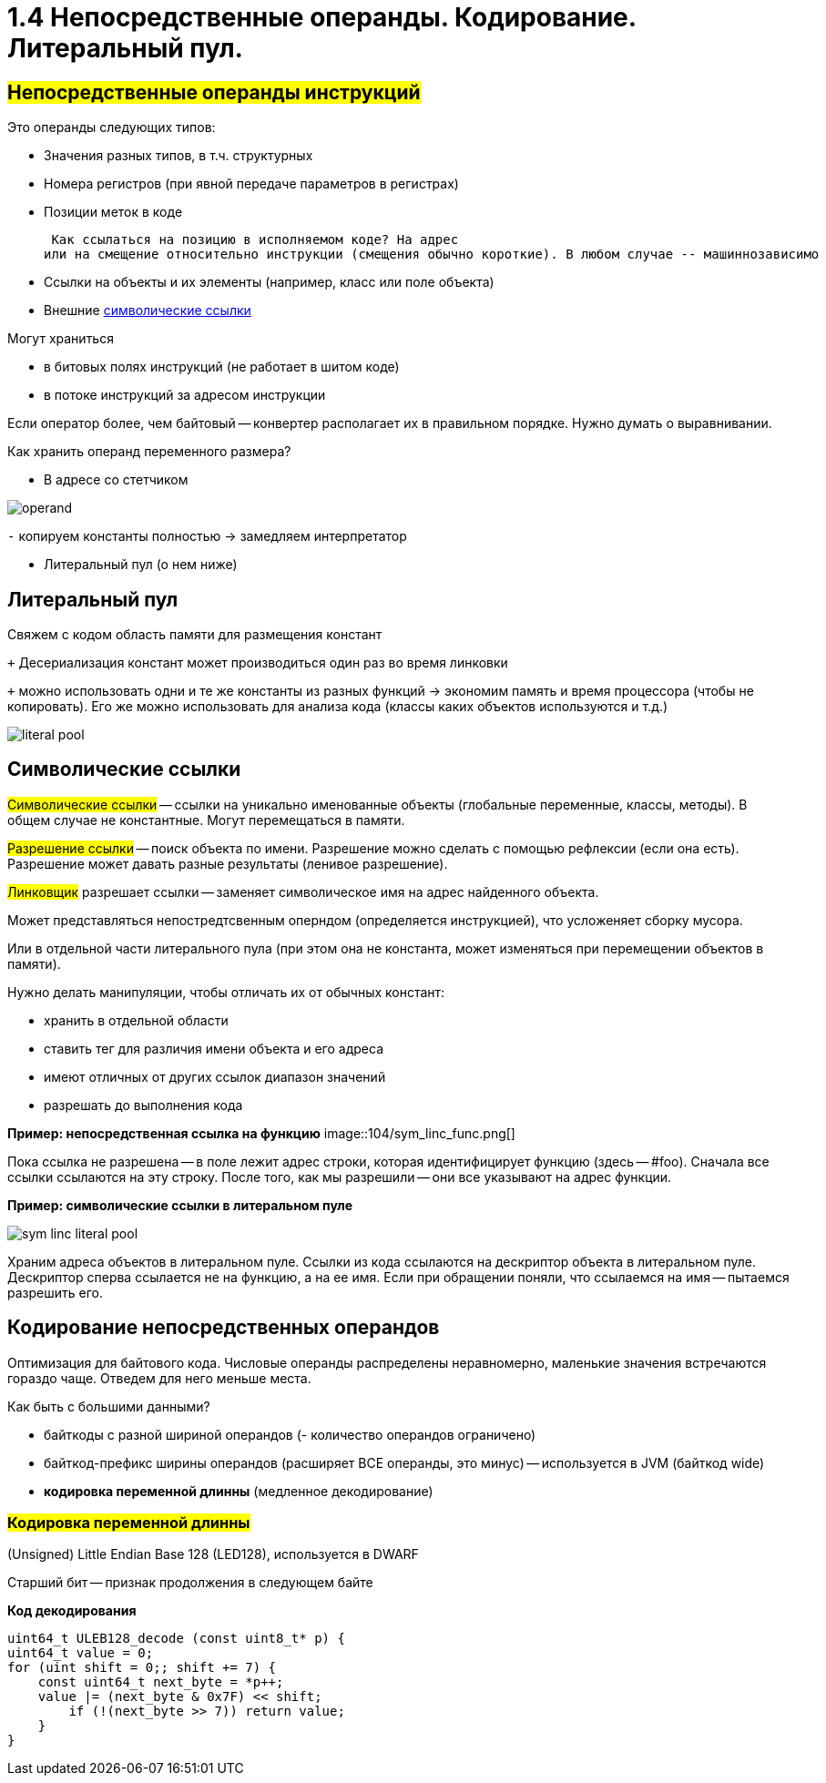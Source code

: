 :lang: ru-RU
:source-highlighter: rouge

= 1.4 Непосредственные операнды. Кодирование. Литеральный пул. 


== *#Непосредственные операнды инструкций#*
Это операнды следующих типов:

* Значения разных типов, в т.ч. структурных
* Номера регистров (при явной передаче параметров в регистрах)
* Позиции меток в коде

 Как ссылаться на позицию в исполняемом коде? На адрес
или на смещение относительно инструкции (смещения обычно короткие). В любом случае -- машиннозависимо

* Ссылки на объекты и их элементы (например, класс или поле объекта)
* Внешние https://bachisheo.github.io/23-fall/vm/#_символические_ссылки[символические ссылки]

Могут храниться 

* в битовых полях инструкций (не работает в шитом коде)
* в потоке инструкций за адресом инструкции

Если оператор более, чем байтовый -- конвертер располагает их в правильном порядке. Нужно думать о выравнивании.

Как хранить операнд переменного размера? 

* В адресе со стетчиком

image::104/operand.png[]

`-` копируем константы полностью -> замедляем интерпретатор

* Литеральный пул (о нем ниже)

== Литеральный пул

Свяжем с кодом область памяти для размещения констант

`+` Десериализация констант может производиться один
раз во время линковки

`+` можно использовать одни и те же константы из разных функций -> экономим память и время процессора (чтобы не копировать). Его же можно использовать для анализа кода (классы каких объектов используются и т.д.)

image::104/literal_pool.png[]

== Символические ссылки
#Символические ссылки# -- ссылки на уникально именованные объекты (глобальные переменные, классы, методы). В общем случае не константные. Могут перемещаться в памяти.

#Разрешение ссылки# -- поиск объекта по имени. Разрешение можно сделать с помощью рефлексии (если она есть). Разрешение может давать разные результаты (ленивое разрешение).

#Линковщик# разрешает ссылки -- заменяет символическое имя на адрес найденного объекта.

Может представляться непостредтсвенным оперндом (определяется инструкцией), что  усложеняет сборку мусора. 

Или в отдельной части литерального пула (при этом она не константа, может изменяться при перемещении объектов в памяти). 

Нужно делать манипуляции, чтобы отличать их от обычных констант:

* хранить в отдельной области
* ставить тег для различия имени объекта и его адреса
* имеют отличных от других ссылок диапазон значений
* разрешать до выполнения кода

*Пример: непосредственная ссылка на функцию*
image::104/sym_linc_func.png[]

Пока ссылка не разрешена -- в поле лежит адрес строки, которая идентифицирует функцию (здесь -- #foo). Сначала все ссылки ссылаются на эту строку. После того, как мы разрешили -- они все указывают на адрес функции.

*Пример: символические ссылки в литеральном пуле*

image::104/sym_linc_literal_pool.png[]
 
Храним адреса объектов в литеральном пуле. Ссылки из кода ссылаются на дескриптор объекта в литеральном пуле. Дескриптор сперва ссылается не на функцию, а на ее имя. Если при обращении поняли, что ссылаемся на имя -- пытаемся разрешить его.

== Кодирование непосредственных операндов
Оптимизация для байтового кода.
Числовые операнды распределены неравномерно, маленькие значения встречаются гораздо чаще. Отведем для него меньше места. 

Как быть с большими данными? 

* байткоды с разной шириной операндов (- количество операндов ограничено)
* байткод-префикс ширины операндов (расширяет ВСЕ операнды, это минус) -- используется в JVM (байткод wide)
* *кодировка переменной длинны* (медленное декодирование)

=== *#Кодировка переменной длинны#* 
(Unsigned) Little Endian Base 128 (LED128), используется в 
DWARF 

Старший бит -- признак продолжения в следующем байте 
 
*Код декодирования*

```cpp
uint64_t ULEB128_decode (const uint8_t* p) {
uint64_t value = 0;
for (uint shift = 0;; shift += 7) {
    const uint64_t next_byte = *p++;
    value |= (next_byte & 0x7F) << shift;
        if (!(next_byte >> 7)) return value;
    }
}
```

